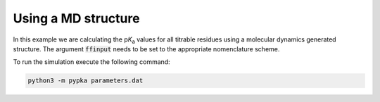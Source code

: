 Using a MD structure
========================

In this example we are calculating the p\ :emphasis:`K`\ \ :sub:`a`\  values for all titrable residues using a molecular dynamics generated structure.
The argument :code:`ffinput` needs to be set to the appropriate nomenclature scheme.


.. code-block:: text
   :caption: parameters.dat
      
   structure       = amber.pdb     # Input structure file name
   ncpus           = -1            # Number of processes (-1 for maximum allowed)
   epsin           = 15            # Dielectric constant of the protein
   ionicstr        = 0.1           # Ionic strength of the medium (M)
   pbc_dimensions  = 0             # PB periodic boundary conditions (0 for solvated proteins and 2 for lipidic systems)
   sites           = all           # Titrate all available sites
   output          = pKas.out      # pKa values output file
   ffinput         = AMBER         # Input structure nomenclature scheme ("AMBER", "CHARMM", "GROMOS")

To run the simulation execute the following command:

.. code-block:: bash

   python3 -m pypka parameters.dat

